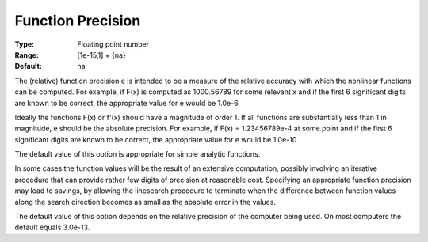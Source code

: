 

.. _Advanced_-_Function_Precision:
.. _MINOS_Advanced_-_Function_Precision:


Function Precision
==================



:Type:	Floating point number	
:Range:	[1e-15,1] + {na}	
:Default:	na	



The (relative) function precision e is intended to be a measure of the relative accuracy with which the nonlinear functions can be computed. For example, if F(x) is computed as 1000.56789 for some relevant x and if the first 6 significant digits are known to be correct, the appropriate value for e would be 1.0e-6.



Ideally the functions F(x) or f'(x) should have a magnitude of order 1. If all functions are substantially less than 1 in magnitude, e should be the absolute precision. For example, if F(x) = 1.23456789e-4 at some point and if the first 6 significant digits are known to be correct, the appropriate value for e would be 1.0e-10.



The default value of this option is appropriate for simple analytic functions.



In some cases the function values will be the result of an extensive computation, possibly involving an iterative procedure that can provide rather few digits of precision at reasonable cost. Specifying an appropriate function precision may lead to savings, by allowing the linesearch procedure to terminate when the difference between function values along the search direction becomes as small as the absolute error in the values.



The default value of this option depends on the relative precision of the computer being used. On most computers the default equals 3.0e-13.



